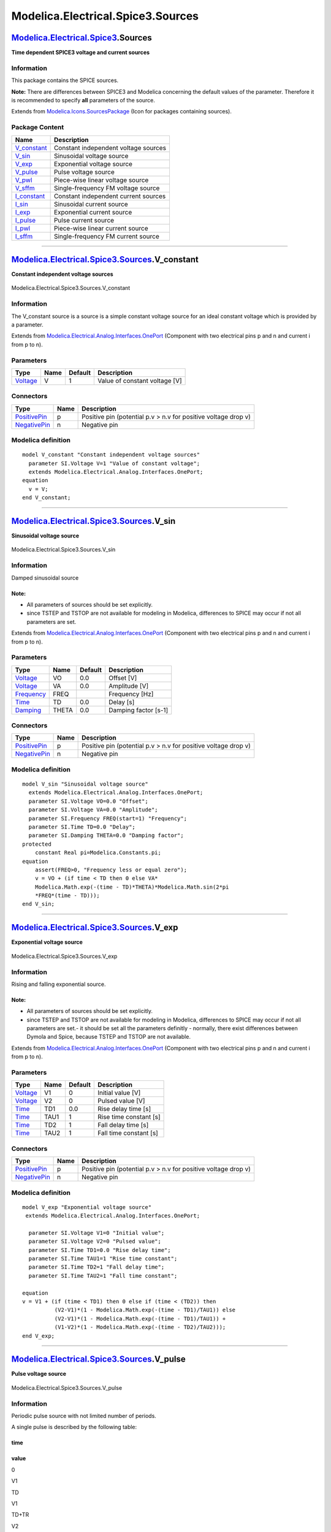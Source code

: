 ==================================
Modelica.Electrical.Spice3.Sources
==================================

`Modelica.Electrical.Spice3 <Modelica_Electrical_Spice3.html#Modelica.Electrical.Spice3>`_.Sources
--------------------------------------------------------------------------------------------------

**Time dependent SPICE3 voltage and current sources**

Information
~~~~~~~~~~~

::

This package contains the SPICE sources.

**Note:** There are differences between SPICE3 and Modelica concerning
the default values of the parameter. Therefore it is recommended to
specify **all** parameters of the source.

::

Extends from
`Modelica.Icons.SourcesPackage <Modelica_Icons_SourcesPackage.html#Modelica.Icons.SourcesPackage>`_
(Icon for packages containing sources).

Package Content
~~~~~~~~~~~~~~~

+-----------------------------------------------------------------------------------------------------------------------------------------------------------+----------------------------------------+
| Name                                                                                                                                                      | Description                            |
+===========================================================================================================================================================+========================================+
| |image12| `V\_constant <Modelica_Electrical_Spice3_Sources.html#Modelica.Electrical.Spice3.Sources.V_constant>`_                                          | Constant independent voltage sources   |
+-----------------------------------------------------------------------------------------------------------------------------------------------------------+----------------------------------------+
| |image13| `V\_sin <Modelica_Electrical_Spice3_Sources.html#Modelica.Electrical.Spice3.Sources.V_sin>`_                                                    | Sinusoidal voltage source              |
+-----------------------------------------------------------------------------------------------------------------------------------------------------------+----------------------------------------+
| |image14| `V\_exp <Modelica_Electrical_Spice3_Sources.html#Modelica.Electrical.Spice3.Sources.V_exp>`_                                                    | Exponential voltage source             |
+-----------------------------------------------------------------------------------------------------------------------------------------------------------+----------------------------------------+
| |image15| `V\_pulse <Modelica_Electrical_Spice3_Sources.html#Modelica.Electrical.Spice3.Sources.V_pulse>`_                                                | Pulse voltage source                   |
+-----------------------------------------------------------------------------------------------------------------------------------------------------------+----------------------------------------+
| |image16| `V\_pwl <Modelica_Electrical_Spice3_Sources.html#Modelica.Electrical.Spice3.Sources.V_pwl>`_                                                    | Piece-wise linear voltage source       |
+-----------------------------------------------------------------------------------------------------------------------------------------------------------+----------------------------------------+
| |image17| `V\_sffm <Modelica_Electrical_Spice3_Sources.html#Modelica.Electrical.Spice3.Sources.V_sffm>`_                                                  | Single-frequency FM voltage source     |
+-----------------------------------------------------------------------------------------------------------------------------------------------------------+----------------------------------------+
| |image18| `I\_constant <Modelica_Electrical_Spice3_Sources.html#Modelica.Electrical.Spice3.Sources.I_constant>`_                                          | Constant independent current sources   |
+-----------------------------------------------------------------------------------------------------------------------------------------------------------+----------------------------------------+
| |image19| `I\_sin <Modelica_Electrical_Spice3_Sources.html#Modelica.Electrical.Spice3.Sources.I_sin>`_                                                    | Sinusoidal current source              |
+-----------------------------------------------------------------------------------------------------------------------------------------------------------+----------------------------------------+
| |image20| `I\_exp <Modelica_Electrical_Spice3_Sources.html#Modelica.Electrical.Spice3.Sources.I_exp>`_                                                    | Exponential current source             |
+-----------------------------------------------------------------------------------------------------------------------------------------------------------+----------------------------------------+
| |image21| `I\_pulse <Modelica_Electrical_Spice3_Sources.html#Modelica.Electrical.Spice3.Sources.I_pulse>`_                                                | Pulse current source                   |
+-----------------------------------------------------------------------------------------------------------------------------------------------------------+----------------------------------------+
| |image22| `I\_pwl <Modelica_Electrical_Spice3_Sources.html#Modelica.Electrical.Spice3.Sources.I_pwl>`_                                                    | Piece-wise linear current source       |
+-----------------------------------------------------------------------------------------------------------------------------------------------------------+----------------------------------------+
| |image23| `I\_sffm <Modelica_Electrical_Spice3_Sources.html#Modelica.Electrical.Spice3.Sources.I_sffm>`_                                                  | Single-frequency FM current source     |
+-----------------------------------------------------------------------------------------------------------------------------------------------------------+----------------------------------------+

--------------

|image24| `Modelica.Electrical.Spice3.Sources <Modelica_Electrical_Spice3_Sources.html#Modelica.Electrical.Spice3.Sources>`_.V\_constant
----------------------------------------------------------------------------------------------------------------------------------------

**Constant independent voltage sources**

.. figure:: Modelica.Electrical.Spice3.Semiconductors.R_ResistorD.png
   :align: center
   :alt: Modelica.Electrical.Spice3.Sources.V\_constant

   Modelica.Electrical.Spice3.Sources.V\_constant

Information
~~~~~~~~~~~

::

The V\_constant source is a source is a simple constant voltage source
for an ideal constant voltage which is provided by a parameter.

::

Extends from
`Modelica.Electrical.Analog.Interfaces.OnePort <Modelica_Electrical_Analog_Interfaces.html#Modelica.Electrical.Analog.Interfaces.OnePort>`_
(Component with two electrical pins p and n and current i from p to n).

Parameters
~~~~~~~~~~

+---------------------------------------------------------------+--------+-----------+---------------------------------+
| Type                                                          | Name   | Default   | Description                     |
+===============================================================+========+===========+=================================+
| `Voltage <Modelica_SIunits.html#Modelica.SIunits.Voltage>`_   | V      | 1         | Value of constant voltage [V]   |
+---------------------------------------------------------------+--------+-----------+---------------------------------+

Connectors
~~~~~~~~~~

+-----------------------------------------------------------------------------------------------------------------+--------+------------------------------------------------------------------+
| Type                                                                                                            | Name   | Description                                                      |
+=================================================================================================================+========+==================================================================+
| `PositivePin <Modelica_Electrical_Analog_Interfaces.html#Modelica.Electrical.Analog.Interfaces.PositivePin>`_   | p      | Positive pin (potential p.v > n.v for positive voltage drop v)   |
+-----------------------------------------------------------------------------------------------------------------+--------+------------------------------------------------------------------+
| `NegativePin <Modelica_Electrical_Analog_Interfaces.html#Modelica.Electrical.Analog.Interfaces.NegativePin>`_   | n      | Negative pin                                                     |
+-----------------------------------------------------------------------------------------------------------------+--------+------------------------------------------------------------------+

Modelica definition
~~~~~~~~~~~~~~~~~~~

::

    model V_constant "Constant independent voltage sources"
      parameter SI.Voltage V=1 "Value of constant voltage";
      extends Modelica.Electrical.Analog.Interfaces.OnePort;
    equation 
      v = V;
    end V_constant;

--------------

|image25| `Modelica.Electrical.Spice3.Sources <Modelica_Electrical_Spice3_Sources.html#Modelica.Electrical.Spice3.Sources>`_.V\_sin
-----------------------------------------------------------------------------------------------------------------------------------

**Sinusoidal voltage source**

.. figure:: Modelica.Electrical.Spice3.Semiconductors.R_ResistorD.png
   :align: center
   :alt: Modelica.Electrical.Spice3.Sources.V\_sin

   Modelica.Electrical.Spice3.Sources.V\_sin

Information
~~~~~~~~~~~

::

Damped sinusoidal source

Note:
^^^^^

-  All parameters of sources should be set explicitly.
-  since TSTEP and TSTOP are not available for modeling in Modelica,
   differences to SPICE may occur if not all parameters are set.

::

Extends from
`Modelica.Electrical.Analog.Interfaces.OnePort <Modelica_Electrical_Analog_Interfaces.html#Modelica.Electrical.Analog.Interfaces.OnePort>`_
(Component with two electrical pins p and n and current i from p to n).

Parameters
~~~~~~~~~~

+-------------------------------------------------------------------+---------+-----------+------------------------+
| Type                                                              | Name    | Default   | Description            |
+===================================================================+=========+===========+========================+
| `Voltage <Modelica_SIunits.html#Modelica.SIunits.Voltage>`_       | VO      | 0.0       | Offset [V]             |
+-------------------------------------------------------------------+---------+-----------+------------------------+
| `Voltage <Modelica_SIunits.html#Modelica.SIunits.Voltage>`_       | VA      | 0.0       | Amplitude [V]          |
+-------------------------------------------------------------------+---------+-----------+------------------------+
| `Frequency <Modelica_SIunits.html#Modelica.SIunits.Frequency>`_   | FREQ    |           | Frequency [Hz]         |
+-------------------------------------------------------------------+---------+-----------+------------------------+
| `Time <Modelica_SIunits.html#Modelica.SIunits.Time>`_             | TD      | 0.0       | Delay [s]              |
+-------------------------------------------------------------------+---------+-----------+------------------------+
| `Damping <Modelica_SIunits.html#Modelica.SIunits.Damping>`_       | THETA   | 0.0       | Damping factor [s-1]   |
+-------------------------------------------------------------------+---------+-----------+------------------------+

Connectors
~~~~~~~~~~

+-----------------------------------------------------------------------------------------------------------------+--------+------------------------------------------------------------------+
| Type                                                                                                            | Name   | Description                                                      |
+=================================================================================================================+========+==================================================================+
| `PositivePin <Modelica_Electrical_Analog_Interfaces.html#Modelica.Electrical.Analog.Interfaces.PositivePin>`_   | p      | Positive pin (potential p.v > n.v for positive voltage drop v)   |
+-----------------------------------------------------------------------------------------------------------------+--------+------------------------------------------------------------------+
| `NegativePin <Modelica_Electrical_Analog_Interfaces.html#Modelica.Electrical.Analog.Interfaces.NegativePin>`_   | n      | Negative pin                                                     |
+-----------------------------------------------------------------------------------------------------------------+--------+------------------------------------------------------------------+

Modelica definition
~~~~~~~~~~~~~~~~~~~

::

    model V_sin "Sinusoidal voltage source"
      extends Modelica.Electrical.Analog.Interfaces.OnePort;
      parameter SI.Voltage VO=0.0 "Offset";
      parameter SI.Voltage VA=0.0 "Amplitude";
      parameter SI.Frequency FREQ(start=1) "Frequency";
      parameter SI.Time TD=0.0 "Delay";
      parameter SI.Damping THETA=0.0 "Damping factor";
    protected 
        constant Real pi=Modelica.Constants.pi;
    equation 
        assert(FREQ>0, "Frequency less or equal zero");
        v = VO + (if time < TD then 0 else VA*
        Modelica.Math.exp(-(time - TD)*THETA)*Modelica.Math.sin(2*pi
        *FREQ*(time - TD)));
    end V_sin;

--------------

|image26| `Modelica.Electrical.Spice3.Sources <Modelica_Electrical_Spice3_Sources.html#Modelica.Electrical.Spice3.Sources>`_.V\_exp
-----------------------------------------------------------------------------------------------------------------------------------

**Exponential voltage source**

.. figure:: Modelica.Electrical.Spice3.Semiconductors.R_ResistorD.png
   :align: center
   :alt: Modelica.Electrical.Spice3.Sources.V\_exp

   Modelica.Electrical.Spice3.Sources.V\_exp

Information
~~~~~~~~~~~

::

Rising and falling exponential source.

Note:
^^^^^

-  All parameters of sources should be set explicitly.
-  since TSTEP and TSTOP are not available for modeling in Modelica,
   differences to SPICE may occur if not all parameters are set.- it
   should be set all the parameters definitly
   - normally, there exist differences between Dymola and Spice, because
   TSTEP and TSTOP are not available.

::

Extends from
`Modelica.Electrical.Analog.Interfaces.OnePort <Modelica_Electrical_Analog_Interfaces.html#Modelica.Electrical.Analog.Interfaces.OnePort>`_
(Component with two electrical pins p and n and current i from p to n).

Parameters
~~~~~~~~~~

+---------------------------------------------------------------+--------+-----------+--------------------------+
| Type                                                          | Name   | Default   | Description              |
+===============================================================+========+===========+==========================+
| `Voltage <Modelica_SIunits.html#Modelica.SIunits.Voltage>`_   | V1     | 0         | Initial value [V]        |
+---------------------------------------------------------------+--------+-----------+--------------------------+
| `Voltage <Modelica_SIunits.html#Modelica.SIunits.Voltage>`_   | V2     | 0         | Pulsed value [V]         |
+---------------------------------------------------------------+--------+-----------+--------------------------+
| `Time <Modelica_SIunits.html#Modelica.SIunits.Time>`_         | TD1    | 0.0       | Rise delay time [s]      |
+---------------------------------------------------------------+--------+-----------+--------------------------+
| `Time <Modelica_SIunits.html#Modelica.SIunits.Time>`_         | TAU1   | 1         | Rise time constant [s]   |
+---------------------------------------------------------------+--------+-----------+--------------------------+
| `Time <Modelica_SIunits.html#Modelica.SIunits.Time>`_         | TD2    | 1         | Fall delay time [s]      |
+---------------------------------------------------------------+--------+-----------+--------------------------+
| `Time <Modelica_SIunits.html#Modelica.SIunits.Time>`_         | TAU2   | 1         | Fall time constant [s]   |
+---------------------------------------------------------------+--------+-----------+--------------------------+

Connectors
~~~~~~~~~~

+-----------------------------------------------------------------------------------------------------------------+--------+------------------------------------------------------------------+
| Type                                                                                                            | Name   | Description                                                      |
+=================================================================================================================+========+==================================================================+
| `PositivePin <Modelica_Electrical_Analog_Interfaces.html#Modelica.Electrical.Analog.Interfaces.PositivePin>`_   | p      | Positive pin (potential p.v > n.v for positive voltage drop v)   |
+-----------------------------------------------------------------------------------------------------------------+--------+------------------------------------------------------------------+
| `NegativePin <Modelica_Electrical_Analog_Interfaces.html#Modelica.Electrical.Analog.Interfaces.NegativePin>`_   | n      | Negative pin                                                     |
+-----------------------------------------------------------------------------------------------------------------+--------+------------------------------------------------------------------+

Modelica definition
~~~~~~~~~~~~~~~~~~~

::

    model V_exp "Exponential voltage source"
     extends Modelica.Electrical.Analog.Interfaces.OnePort;

      parameter SI.Voltage V1=0 "Initial value";
      parameter SI.Voltage V2=0 "Pulsed value";
      parameter SI.Time TD1=0.0 "Rise delay time";
      parameter SI.Time TAU1=1 "Rise time constant";
      parameter SI.Time TD2=1 "Fall delay time";
      parameter SI.Time TAU2=1 "Fall time constant";

    equation 
    v = V1 + (if (time < TD1) then 0 else if (time < (TD2)) then 
              (V2-V1)*(1 - Modelica.Math.exp(-(time - TD1)/TAU1)) else 
              (V2-V1)*(1 - Modelica.Math.exp(-(time - TD1)/TAU1)) +
              (V1-V2)*(1 - Modelica.Math.exp(-(time - TD2)/TAU2)));
    end V_exp;

--------------

|image27| `Modelica.Electrical.Spice3.Sources <Modelica_Electrical_Spice3_Sources.html#Modelica.Electrical.Spice3.Sources>`_.V\_pulse
-------------------------------------------------------------------------------------------------------------------------------------

**Pulse voltage source**

.. figure:: Modelica.Electrical.Spice3.Semiconductors.R_ResistorD.png
   :align: center
   :alt: Modelica.Electrical.Spice3.Sources.V\_pulse

   Modelica.Electrical.Spice3.Sources.V\_pulse

Information
~~~~~~~~~~~

::

Periodic pulse source with not limited number of periods.

A single pulse is described by the following table:

time
^^^^

value
^^^^^

0

V1

TD

V1

TD+TR

V2

TD+TR+PW

V2

TD+TR+PW+TF

V1

TSTOP

V1

Intermediate points are determined by linear interpolation.

A pulse it looks like a saw tooth, use this parameters e.g.:

Parameter
^^^^^^^^^

Value
^^^^^

V1

0

V2

1

TD

0

TR

1

TF

1

PW

2

PER

1

Note:
^^^^^

-  All parameters of sources should be set explicitly.
-  since TSTEP and TSTOP are not available for modeling in Modelica,
   differences to SPICE may occur if not all parameters are set.

::

Extends from
`Modelica.Electrical.Analog.Interfaces.OnePort <Modelica_Electrical_Analog_Interfaces.html#Modelica.Electrical.Analog.Interfaces.OnePort>`_
(Component with two electrical pins p and n and current i from p to n).

Parameters
~~~~~~~~~~

+---------------------------------------------------------------+--------+--------------------------+---------------------+
| Type                                                          | Name   | Default                  | Description         |
+===============================================================+========+==========================+=====================+
| `Voltage <Modelica_SIunits.html#Modelica.SIunits.Voltage>`_   | V1     | 0                        | Initial value [V]   |
+---------------------------------------------------------------+--------+--------------------------+---------------------+
| `Voltage <Modelica_SIunits.html#Modelica.SIunits.Voltage>`_   | V2     | 0                        | Pulsed value [V]    |
+---------------------------------------------------------------+--------+--------------------------+---------------------+
| `Time <Modelica_SIunits.html#Modelica.SIunits.Time>`_         | TD     | 0.0                      | Delay time [s]      |
+---------------------------------------------------------------+--------+--------------------------+---------------------+
| `Time <Modelica_SIunits.html#Modelica.SIunits.Time>`_         | TR     |                          | Rise time [s]       |
+---------------------------------------------------------------+--------+--------------------------+---------------------+
| `Time <Modelica_SIunits.html#Modelica.SIunits.Time>`_         | TF     | TR                       | Fall time [s]       |
+---------------------------------------------------------------+--------+--------------------------+---------------------+
| `Time <Modelica_SIunits.html#Modelica.SIunits.Time>`_         | PW     | Modelica.Constants.inf   | Pulse width [s]     |
+---------------------------------------------------------------+--------+--------------------------+---------------------+
| `Time <Modelica_SIunits.html#Modelica.SIunits.Time>`_         | PER    | Modelica.Constants.inf   | Period [s]          |
+---------------------------------------------------------------+--------+--------------------------+---------------------+

Connectors
~~~~~~~~~~

+-----------------------------------------------------------------------------------------------------------------+--------+------------------------------------------------------------------+
| Type                                                                                                            | Name   | Description                                                      |
+=================================================================================================================+========+==================================================================+
| `PositivePin <Modelica_Electrical_Analog_Interfaces.html#Modelica.Electrical.Analog.Interfaces.PositivePin>`_   | p      | Positive pin (potential p.v > n.v for positive voltage drop v)   |
+-----------------------------------------------------------------------------------------------------------------+--------+------------------------------------------------------------------+
| `NegativePin <Modelica_Electrical_Analog_Interfaces.html#Modelica.Electrical.Analog.Interfaces.NegativePin>`_   | n      | Negative pin                                                     |
+-----------------------------------------------------------------------------------------------------------------+--------+------------------------------------------------------------------+

Modelica definition
~~~~~~~~~~~~~~~~~~~

::

    model V_pulse "Pulse voltage source"
    extends Modelica.Electrical.Analog.Interfaces.OnePort;

      parameter SI.Voltage V1 = 0 "Initial value";
      parameter SI.Voltage V2 = 0 "Pulsed value";
      parameter SI.Time TD = 0.0 "Delay time";
      parameter SI.Time TR(start=1) "Rise time";
      parameter SI.Time TF = TR "Fall time";
      parameter SI.Time PW = Modelica.Constants.inf "Pulse width";
      parameter SI.Time PER= Modelica.Constants.inf "Period";

    protected 
      parameter SI.Time Trising=TR "End time of rising phase within one period";
      parameter SI.Time Twidth=Trising + PW 
        "End time of width phase within one period";
      parameter SI.Time Tfalling=Twidth + TF 
        "End time of falling phase within one period";
      SI.Time T0(final start=TD) "Start time of current period";
      Integer counter(start=-1) "Period counter";
      Integer counter2(start=-1);

    equation 
      when pre(counter2) <> 0 and sample(TD, PER) then
        T0 = time;
        counter2 = pre(counter);
        counter = pre(counter) - (if pre(counter) > 0 then 1 else 0);
      end when;
      v = V1 + (if (time < TD or counter2 == 0 or time >= T0 +
        Tfalling) then 0 else if (time < T0 + Trising) then (time - T0)*
        (V2-V1)/Trising else if (time < T0 + Twidth) then V2-V1 else 
        (T0 + Tfalling - time)*(V2-V1)/(Tfalling - Twidth));

    end V_pulse;

--------------

|image28| `Modelica.Electrical.Spice3.Sources <Modelica_Electrical_Spice3_Sources.html#Modelica.Electrical.Spice3.Sources>`_.V\_pwl
-----------------------------------------------------------------------------------------------------------------------------------

**Piece-wise linear voltage source**

.. figure:: Modelica.Electrical.Spice3.Semiconductors.R_ResistorD.png
   :align: center
   :alt: Modelica.Electrical.Spice3.Sources.V\_pwl

   Modelica.Electrical.Spice3.Sources.V\_pwl

Information
~~~~~~~~~~~

::

This model generates a voltage by **linear interpolation** in a given
table. The time points and voltage values are stored in a matrix
**table[i,j]**, where the first column table[:,1] contains the time
points and the second column contains the voltage to be interpolated.
The table interpolation has the following proporties:

-  The time points need to be **monotonically increasing**.
-  **Discontinuities** are allowed, by providing the same time point
   twice in the table.
-  Values **outside** of the table range, are computed by
   **extrapolation** through the last or first two points of the table.
-  If the table has only **one row**, no interpolation is performed and
   the voltage value is just returned independantly of the actual time
   instant, i.e., this is a constant voltage source.
-  Via parameters **startTime** and **offset** the curve defined by the
   table can be shifted both in time and in the voltage.
-  The table is implemented in a numerically sound way by generating
   **time events** at interval boundaries, in order to not integrate
   over a discontinuous or not differentiable points.

Example:

::

       table = [0  0
                1  0
                1  1
                2  4
                3  9
                4 16]
    If, e.g., time = 1.0, the voltage v =  0.0 (before event), 1.0 (after event)
        e.g., time = 1.5, the voltage v =  2.5,
        e.g., time = 2.0, the voltage v =  4.0,
        e.g., time = 5.0, the voltage v = 23.0 (i.e., extrapolation).

::

Extends from
`Modelica.Electrical.Analog.Interfaces.OnePort <Modelica_Electrical_Analog_Interfaces.html#Modelica.Electrical.Analog.Interfaces.OnePort>`_
(Component with two electrical pins p and n and current i from p to n).

Parameters
~~~~~~~~~~

+--------+---------------+----------------------+---------------------------------------------------------------+
| Type   | Name          | Default              | Description                                                   |
+========+===============+======================+===============================================================+
| Real   | table[:, :]   | [0, 0; 1, 1; 2, 4]   | Table matrix (time = first column, voltage = second column)   |
+--------+---------------+----------------------+---------------------------------------------------------------+

Connectors
~~~~~~~~~~

+-----------------------------------------------------------------------------------------------------------------+--------+------------------------------------------------------------------+
| Type                                                                                                            | Name   | Description                                                      |
+=================================================================================================================+========+==================================================================+
| `PositivePin <Modelica_Electrical_Analog_Interfaces.html#Modelica.Electrical.Analog.Interfaces.PositivePin>`_   | p      | Positive pin (potential p.v > n.v for positive voltage drop v)   |
+-----------------------------------------------------------------------------------------------------------------+--------+------------------------------------------------------------------+
| `NegativePin <Modelica_Electrical_Analog_Interfaces.html#Modelica.Electrical.Analog.Interfaces.NegativePin>`_   | n      | Negative pin                                                     |
+-----------------------------------------------------------------------------------------------------------------+--------+------------------------------------------------------------------+

Modelica definition
~~~~~~~~~~~~~~~~~~~

::

    model V_pwl "Piece-wise linear voltage source"
      extends Modelica.Electrical.Analog.Interfaces.OnePort;
      parameter Real table[:, :]=[0, 0; 1, 1; 2, 4] 
        "Table matrix (time = first column, voltage = second column)";
      Modelica.Blocks.Sources.TimeTable tab(table=table);
    equation 
      v = tab.y;
    end V_pwl;

--------------

|image29| `Modelica.Electrical.Spice3.Sources <Modelica_Electrical_Spice3_Sources.html#Modelica.Electrical.Spice3.Sources>`_.V\_sffm
------------------------------------------------------------------------------------------------------------------------------------

**Single-frequency FM voltage source**

.. figure:: Modelica.Electrical.Spice3.Semiconductors.R_ResistorD.png
   :align: center
   :alt: Modelica.Electrical.Spice3.Sources.V\_sffm

   Modelica.Electrical.Spice3.Sources.V\_sffm

Information
~~~~~~~~~~~

::

The single-frequency frequency modulation source generates a carrier
signal of the frequency FC. This signal is modulated by the signal
frequency FS. See the formula in the modelica text.

Attention:
^^^^^^^^^^

-  All parameters of sources should be set explicitly.
-  since TSTEP and TSTOP are not available for modeling in Modelica,
   differences to SPICE may occur if not all parameters are set.

::

Extends from
`Modelica.Electrical.Analog.Interfaces.OnePort <Modelica_Electrical_Analog_Interfaces.html#Modelica.Electrical.Analog.Interfaces.OnePort>`_
(Component with two electrical pins p and n and current i from p to n).

Parameters
~~~~~~~~~~

+-------------------------------------------------------------------+--------+-----------+--------------------------+
| Type                                                              | Name   | Default   | Description              |
+===================================================================+========+===========+==========================+
| `Voltage <Modelica_SIunits.html#Modelica.SIunits.Voltage>`_       | VO     | 0         | Offset [V]               |
+-------------------------------------------------------------------+--------+-----------+--------------------------+
| `Voltage <Modelica_SIunits.html#Modelica.SIunits.Voltage>`_       | VA     | 0         | Amplitude [V]            |
+-------------------------------------------------------------------+--------+-----------+--------------------------+
| `Frequency <Modelica_SIunits.html#Modelica.SIunits.Frequency>`_   | FC     |           | Carrier frequency [Hz]   |
+-------------------------------------------------------------------+--------+-----------+--------------------------+
| Real                                                              | MDI    | 0         | Modulation index         |
+-------------------------------------------------------------------+--------+-----------+--------------------------+
| `Frequency <Modelica_SIunits.html#Modelica.SIunits.Frequency>`_   | FS     | FC        | Singnal frequency [Hz]   |
+-------------------------------------------------------------------+--------+-----------+--------------------------+

Connectors
~~~~~~~~~~

+-----------------------------------------------------------------------------------------------------------------+--------+------------------------------------------------------------------+
| Type                                                                                                            | Name   | Description                                                      |
+=================================================================================================================+========+==================================================================+
| `PositivePin <Modelica_Electrical_Analog_Interfaces.html#Modelica.Electrical.Analog.Interfaces.PositivePin>`_   | p      | Positive pin (potential p.v > n.v for positive voltage drop v)   |
+-----------------------------------------------------------------------------------------------------------------+--------+------------------------------------------------------------------+
| `NegativePin <Modelica_Electrical_Analog_Interfaces.html#Modelica.Electrical.Analog.Interfaces.NegativePin>`_   | n      | Negative pin                                                     |
+-----------------------------------------------------------------------------------------------------------------+--------+------------------------------------------------------------------+

Modelica definition
~~~~~~~~~~~~~~~~~~~

::

    model V_sffm "Single-frequency FM voltage source"
      extends Modelica.Electrical.Analog.Interfaces.OnePort;
      parameter SI.Voltage VO = 0 "Offset";
      parameter SI.Voltage VA = 0 "Amplitude";
      parameter SI.Frequency FC( start=0) "Carrier frequency";
      parameter Real MDI=0 "Modulation index";
      parameter SI.Frequency FS= FC "Singnal frequency";
    protected 
        constant Real pi=Modelica.Constants.pi;
    equation 
      v = VO + VA *Modelica.Math.sin( 2 *pi * FC *time + MDI *Modelica.Math.sin(2 *pi *FS *time));
    end V_sffm;

--------------

|image30| `Modelica.Electrical.Spice3.Sources <Modelica_Electrical_Spice3_Sources.html#Modelica.Electrical.Spice3.Sources>`_.I\_constant
----------------------------------------------------------------------------------------------------------------------------------------

**Constant independent current sources**

.. figure:: Modelica.Electrical.Spice3.Semiconductors.R_ResistorD.png
   :align: center
   :alt: Modelica.Electrical.Spice3.Sources.I\_constant

   Modelica.Electrical.Spice3.Sources.I\_constant

Information
~~~~~~~~~~~

::

The I\_constant source is a simple constant current source for an ideal
constant current which is provided by a parameter.

::

Extends from
`Modelica.Electrical.Analog.Interfaces.OnePort <Modelica_Electrical_Analog_Interfaces.html#Modelica.Electrical.Analog.Interfaces.OnePort>`_
(Component with two electrical pins p and n and current i from p to n).

Parameters
~~~~~~~~~~

+---------------------------------------------------------------+--------+-----------+---------------------------------+
| Type                                                          | Name   | Default   | Description                     |
+===============================================================+========+===========+=================================+
| `Current <Modelica_SIunits.html#Modelica.SIunits.Current>`_   | I      | 1         | Value of constant voltage [A]   |
+---------------------------------------------------------------+--------+-----------+---------------------------------+

Connectors
~~~~~~~~~~

+-----------------------------------------------------------------------------------------------------------------+--------+------------------------------------------------------------------+
| Type                                                                                                            | Name   | Description                                                      |
+=================================================================================================================+========+==================================================================+
| `PositivePin <Modelica_Electrical_Analog_Interfaces.html#Modelica.Electrical.Analog.Interfaces.PositivePin>`_   | p      | Positive pin (potential p.v > n.v for positive voltage drop v)   |
+-----------------------------------------------------------------------------------------------------------------+--------+------------------------------------------------------------------+
| `NegativePin <Modelica_Electrical_Analog_Interfaces.html#Modelica.Electrical.Analog.Interfaces.NegativePin>`_   | n      | Negative pin                                                     |
+-----------------------------------------------------------------------------------------------------------------+--------+------------------------------------------------------------------+

Modelica definition
~~~~~~~~~~~~~~~~~~~

::

    model I_constant "Constant independent current sources"
       parameter SI.Current I=1 "Value of constant voltage";
       extends Modelica.Electrical.Analog.Interfaces.OnePort;
    equation 
       i = I;
    end I_constant;

--------------

|image31| `Modelica.Electrical.Spice3.Sources <Modelica_Electrical_Spice3_Sources.html#Modelica.Electrical.Spice3.Sources>`_.I\_sin
-----------------------------------------------------------------------------------------------------------------------------------

**Sinusoidal current source**

.. figure:: Modelica.Electrical.Spice3.Semiconductors.R_ResistorD.png
   :align: center
   :alt: Modelica.Electrical.Spice3.Sources.I\_sin

   Modelica.Electrical.Spice3.Sources.I\_sin

Information
~~~~~~~~~~~

::

Damped sinusoidal source

Note:
^^^^^

-  All parameters of sources should be set explicitly.
-  since TSTEP and TSTOP are not available for modeling in Modelica,
   differences to SPICE may occur if not all parameters are set.

::

Extends from
`Modelica.Electrical.Analog.Interfaces.OnePort <Modelica_Electrical_Analog_Interfaces.html#Modelica.Electrical.Analog.Interfaces.OnePort>`_
(Component with two electrical pins p and n and current i from p to n).

Parameters
~~~~~~~~~~

+-------------------------------------------------------------------+---------+-----------+------------------------+
| Type                                                              | Name    | Default   | Description            |
+===================================================================+=========+===========+========================+
| `Current <Modelica_SIunits.html#Modelica.SIunits.Current>`_       | IO      | 0         | Offset [A]             |
+-------------------------------------------------------------------+---------+-----------+------------------------+
| `Current <Modelica_SIunits.html#Modelica.SIunits.Current>`_       | IA      | 0         | Amplitude [A]          |
+-------------------------------------------------------------------+---------+-----------+------------------------+
| `Frequency <Modelica_SIunits.html#Modelica.SIunits.Frequency>`_   | FREQ    |           | Frequency [Hz]         |
+-------------------------------------------------------------------+---------+-----------+------------------------+
| `Time <Modelica_SIunits.html#Modelica.SIunits.Time>`_             | TD      | 0.0       | Delay [s]              |
+-------------------------------------------------------------------+---------+-----------+------------------------+
| `Damping <Modelica_SIunits.html#Modelica.SIunits.Damping>`_       | THETA   | 0.0       | Damping factor [s-1]   |
+-------------------------------------------------------------------+---------+-----------+------------------------+

Connectors
~~~~~~~~~~

+-----------------------------------------------------------------------------------------------------------------+--------+------------------------------------------------------------------+
| Type                                                                                                            | Name   | Description                                                      |
+=================================================================================================================+========+==================================================================+
| `PositivePin <Modelica_Electrical_Analog_Interfaces.html#Modelica.Electrical.Analog.Interfaces.PositivePin>`_   | p      | Positive pin (potential p.v > n.v for positive voltage drop v)   |
+-----------------------------------------------------------------------------------------------------------------+--------+------------------------------------------------------------------+
| `NegativePin <Modelica_Electrical_Analog_Interfaces.html#Modelica.Electrical.Analog.Interfaces.NegativePin>`_   | n      | Negative pin                                                     |
+-----------------------------------------------------------------------------------------------------------------+--------+------------------------------------------------------------------+

Modelica definition
~~~~~~~~~~~~~~~~~~~

::

    model I_sin "Sinusoidal current source"

      extends Modelica.Electrical.Analog.Interfaces.OnePort;
      parameter SI.Current IO=0 "Offset";
      parameter SI.Current IA=0 "Amplitude";
      parameter SI.Frequency FREQ(start=1) "Frequency";
      parameter SI.Time TD=0.0 "Delay";
      parameter SI.Damping THETA=0.0 "Damping factor";
    protected 
        constant Real pi=Modelica.Constants.pi;
    equation 
        assert(FREQ>0, "Frequency less or equal zero");
        i = IO + (if time < TD then 0 else IA*
        Modelica.Math.exp(-(time - TD)*THETA)*Modelica.Math.sin(2*pi
        *FREQ*(time - TD)));
    end I_sin;

--------------

|image32| `Modelica.Electrical.Spice3.Sources <Modelica_Electrical_Spice3_Sources.html#Modelica.Electrical.Spice3.Sources>`_.I\_exp
-----------------------------------------------------------------------------------------------------------------------------------

**Exponential current source**

.. figure:: Modelica.Electrical.Spice3.Semiconductors.R_ResistorD.png
   :align: center
   :alt: Modelica.Electrical.Spice3.Sources.I\_exp

   Modelica.Electrical.Spice3.Sources.I\_exp

Information
~~~~~~~~~~~

::

Rising and falling exponential source.

Note:
^^^^^

-  All parameters of sources should be set explicitly.
-  since TSTEP and TSTOP are not available for modeling in Modelica,
   differences to SPICE may occur if not all parameters are set.

::

Extends from
`Modelica.Electrical.Analog.Interfaces.OnePort <Modelica_Electrical_Analog_Interfaces.html#Modelica.Electrical.Analog.Interfaces.OnePort>`_
(Component with two electrical pins p and n and current i from p to n).

Parameters
~~~~~~~~~~

+---------------------------------------------------------------+--------+-----------+--------------------------+
| Type                                                          | Name   | Default   | Description              |
+===============================================================+========+===========+==========================+
| `Current <Modelica_SIunits.html#Modelica.SIunits.Current>`_   | I1     | 0         | Initial value [A]        |
+---------------------------------------------------------------+--------+-----------+--------------------------+
| `Current <Modelica_SIunits.html#Modelica.SIunits.Current>`_   | I2     | 0         | Pulsed value [A]         |
+---------------------------------------------------------------+--------+-----------+--------------------------+
| `Time <Modelica_SIunits.html#Modelica.SIunits.Time>`_         | TD1    | 0.0       | Rise delay time [s]      |
+---------------------------------------------------------------+--------+-----------+--------------------------+
| `Time <Modelica_SIunits.html#Modelica.SIunits.Time>`_         | TAU1   | 1         | Rise time constant [s]   |
+---------------------------------------------------------------+--------+-----------+--------------------------+
| `Time <Modelica_SIunits.html#Modelica.SIunits.Time>`_         | TD2    | 2         | Fall delay time [s]      |
+---------------------------------------------------------------+--------+-----------+--------------------------+
| `Time <Modelica_SIunits.html#Modelica.SIunits.Time>`_         | TAU2   | 1         | Fall time constant [s]   |
+---------------------------------------------------------------+--------+-----------+--------------------------+

Connectors
~~~~~~~~~~

+-----------------------------------------------------------------------------------------------------------------+--------+------------------------------------------------------------------+
| Type                                                                                                            | Name   | Description                                                      |
+=================================================================================================================+========+==================================================================+
| `PositivePin <Modelica_Electrical_Analog_Interfaces.html#Modelica.Electrical.Analog.Interfaces.PositivePin>`_   | p      | Positive pin (potential p.v > n.v for positive voltage drop v)   |
+-----------------------------------------------------------------------------------------------------------------+--------+------------------------------------------------------------------+
| `NegativePin <Modelica_Electrical_Analog_Interfaces.html#Modelica.Electrical.Analog.Interfaces.NegativePin>`_   | n      | Negative pin                                                     |
+-----------------------------------------------------------------------------------------------------------------+--------+------------------------------------------------------------------+

Modelica definition
~~~~~~~~~~~~~~~~~~~

::

    model I_exp "Exponential current source"
    extends Modelica.Electrical.Analog.Interfaces.OnePort;
      parameter SI.Current I1=0 "Initial value";
      parameter SI.Current I2=0 "Pulsed value";
      parameter SI.Time TD1=0.0 "Rise delay time";
      parameter SI.Time TAU1=1 "Rise time constant";
      parameter SI.Time TD2=2 "Fall delay time";
      parameter SI.Time TAU2=1 "Fall time constant";
    equation 
    i = I1 + (if (time < TD1) then 0 else if (time < (TD2)) then 
              (I2-I1)*(1 - Modelica.Math.exp(-(time - TD1)/TAU1)) else 
              (I2-I1)*(1 - Modelica.Math.exp(-(time - TD1)/TAU1)) +
              (I1-I2)*(1 - Modelica.Math.exp(-(time - TD2)/TAU2)));
    end I_exp;

--------------

|image33| `Modelica.Electrical.Spice3.Sources <Modelica_Electrical_Spice3_Sources.html#Modelica.Electrical.Spice3.Sources>`_.I\_pulse
-------------------------------------------------------------------------------------------------------------------------------------

**Pulse current source**

.. figure:: Modelica.Electrical.Spice3.Semiconductors.R_ResistorD.png
   :align: center
   :alt: Modelica.Electrical.Spice3.Sources.I\_pulse

   Modelica.Electrical.Spice3.Sources.I\_pulse

Information
~~~~~~~~~~~

::

Periodic pulse source with not limited number of periods.

A single pulse is described by the following table:

time
^^^^

value
^^^^^

0

I1

TD

I1

TD+TR

I2

TD+TR+PW

I2

TD+TR+PW+TF

I1

TSTOP

I1

Intermediate points are determined by linear interpolation.

A pulse it looks like a saw tooth, use this parameters e.g.:

Parameter
^^^^^^^^^

Value
^^^^^

I1

0

I2

1

TD

0

TR

1

TF

1

PW

2

PER

1

Note:
^^^^^

-  All parameters of sources should be set explicitly.
-  since TSTEP and TSTOP are not available for modeling in Modelica,
   differences to SPICE may occur if not all parameters are set.

::

Extends from
`Modelica.Electrical.Analog.Interfaces.OnePort <Modelica_Electrical_Analog_Interfaces.html#Modelica.Electrical.Analog.Interfaces.OnePort>`_
(Component with two electrical pins p and n and current i from p to n).

Parameters
~~~~~~~~~~

+---------------------------------------------------------------+--------+--------------------------+---------------------+
| Type                                                          | Name   | Default                  | Description         |
+===============================================================+========+==========================+=====================+
| `Current <Modelica_SIunits.html#Modelica.SIunits.Current>`_   | I1     | 0                        | Initial value [A]   |
+---------------------------------------------------------------+--------+--------------------------+---------------------+
| `Current <Modelica_SIunits.html#Modelica.SIunits.Current>`_   | I2     | 0                        | Pulsed value [A]    |
+---------------------------------------------------------------+--------+--------------------------+---------------------+
| `Time <Modelica_SIunits.html#Modelica.SIunits.Time>`_         | TD     | 0.0                      | Delay time [s]      |
+---------------------------------------------------------------+--------+--------------------------+---------------------+
| `Time <Modelica_SIunits.html#Modelica.SIunits.Time>`_         | TR     |                          | Rise time [s]       |
+---------------------------------------------------------------+--------+--------------------------+---------------------+
| `Time <Modelica_SIunits.html#Modelica.SIunits.Time>`_         | TF     | TR                       | Fall time [s]       |
+---------------------------------------------------------------+--------+--------------------------+---------------------+
| `Time <Modelica_SIunits.html#Modelica.SIunits.Time>`_         | PW     | Modelica.Constants.inf   | Pulse width [s]     |
+---------------------------------------------------------------+--------+--------------------------+---------------------+
| `Time <Modelica_SIunits.html#Modelica.SIunits.Time>`_         | PER    | Modelica.Constants.inf   | Period [s]          |
+---------------------------------------------------------------+--------+--------------------------+---------------------+

Connectors
~~~~~~~~~~

+-----------------------------------------------------------------------------------------------------------------+--------+------------------------------------------------------------------+
| Type                                                                                                            | Name   | Description                                                      |
+=================================================================================================================+========+==================================================================+
| `PositivePin <Modelica_Electrical_Analog_Interfaces.html#Modelica.Electrical.Analog.Interfaces.PositivePin>`_   | p      | Positive pin (potential p.v > n.v for positive voltage drop v)   |
+-----------------------------------------------------------------------------------------------------------------+--------+------------------------------------------------------------------+
| `NegativePin <Modelica_Electrical_Analog_Interfaces.html#Modelica.Electrical.Analog.Interfaces.NegativePin>`_   | n      | Negative pin                                                     |
+-----------------------------------------------------------------------------------------------------------------+--------+------------------------------------------------------------------+

Modelica definition
~~~~~~~~~~~~~~~~~~~

::

    model I_pulse "Pulse current source"
     extends Modelica.Electrical.Analog.Interfaces.OnePort;

      parameter SI.Current I1 = 0 "Initial value";
      parameter SI.Current I2 = 0 "Pulsed value";
      parameter SI.Time TD = 0.0 "Delay time";
      parameter SI.Time TR(start=1) "Rise time";
      parameter SI.Time TF = TR "Fall time";
      parameter SI.Time PW = Modelica.Constants.inf "Pulse width";
      parameter SI.Time PER= Modelica.Constants.inf "Period";

    protected 
      parameter SI.Time Trising=TR "End time of rising phase within one period";
      parameter SI.Time Twidth=Trising + PW 
        "End time of width phase within one period";
      parameter SI.Time Tfalling=Twidth + TF 
        "End time of falling phase within one period";
      SI.Time T0(final start=TD) "Start time of current period";
      Integer counter(start=-1) "Period counter";
      Integer counter2(start=-1);

    equation 
      when pre(counter2) <> 0 and sample(TD, PER) then
        T0 = time;
        counter2 = pre(counter);
        counter = pre(counter) - (if pre(counter) > 0 then 1 else 0);
      end when;
      i = I1 + (if (time < TD or counter2 == 0 or time >= T0 +
        Tfalling) then 0 else if (time < T0 + Trising) then (time - T0)*
        (I2-I1)/Trising else if (time < T0 + Twidth) then I2-I1 else 
        (T0 + Tfalling - time)*(I2-I1)/(Tfalling - Twidth));

    end I_pulse;

--------------

|image34| `Modelica.Electrical.Spice3.Sources <Modelica_Electrical_Spice3_Sources.html#Modelica.Electrical.Spice3.Sources>`_.I\_pwl
-----------------------------------------------------------------------------------------------------------------------------------

**Piece-wise linear current source**

.. figure:: Modelica.Electrical.Spice3.Semiconductors.R_ResistorD.png
   :align: center
   :alt: Modelica.Electrical.Spice3.Sources.I\_pwl

   Modelica.Electrical.Spice3.Sources.I\_pwl

Information
~~~~~~~~~~~

::

This model generates a current by **linear interpolation** in a given
table. The time points and current values are stored in a matrix
**table[i,j]**, where the first column table[:,1] contains the time
points and the second column contains the current to be interpolated.
The table interpolation has the following proporties:

-  The time points need to be **monotonically increasing**.
-  **Discontinuities** are allowed, by providing the same time point
   twice in the table.
-  Values **outside** of the table range, are computed by
   **extrapolation** through the last or first two points of the table.
-  If the table has only **one row**, no interpolation is performed and
   the current value is just returned independantly of the actual time
   instant, i.e., this is a constant current source.
-  Via parameters **startTime** and **offset** the curve defined by the
   table can be shifted both in time and in the current.
-  The table is implemented in a numerically sound way by generating
   **time events** at interval boundaries, in order to not integrate
   over a discontinuous or not differentiable points.

Example:

::

       table = [0  0
                1  0
                1  1
                2  4
                3  9
                4 16]
    If, e.g., time = 1.0, the current i =  0.0 (before event), 1.0 (after event)
        e.g., time = 1.5, the current i =  2.5,
        e.g., time = 2.0, the current i =  4.0,
        e.g., time = 5.0, the current i = 23.0 (i.e., extrapolation).

::

Extends from
`Modelica.Electrical.Analog.Interfaces.OnePort <Modelica_Electrical_Analog_Interfaces.html#Modelica.Electrical.Analog.Interfaces.OnePort>`_
(Component with two electrical pins p and n and current i from p to n).

Parameters
~~~~~~~~~~

+--------+---------------+----------------------+---------------------------------------------------------------+
| Type   | Name          | Default              | Description                                                   |
+========+===============+======================+===============================================================+
| Real   | table[:, :]   | [0, 0; 1, 1; 2, 4]   | Table matrix (time = first column, voltage = second column)   |
+--------+---------------+----------------------+---------------------------------------------------------------+

Connectors
~~~~~~~~~~

+-----------------------------------------------------------------------------------------------------------------+--------+------------------------------------------------------------------+
| Type                                                                                                            | Name   | Description                                                      |
+=================================================================================================================+========+==================================================================+
| `PositivePin <Modelica_Electrical_Analog_Interfaces.html#Modelica.Electrical.Analog.Interfaces.PositivePin>`_   | p      | Positive pin (potential p.v > n.v for positive voltage drop v)   |
+-----------------------------------------------------------------------------------------------------------------+--------+------------------------------------------------------------------+
| `NegativePin <Modelica_Electrical_Analog_Interfaces.html#Modelica.Electrical.Analog.Interfaces.NegativePin>`_   | n      | Negative pin                                                     |
+-----------------------------------------------------------------------------------------------------------------+--------+------------------------------------------------------------------+

Modelica definition
~~~~~~~~~~~~~~~~~~~

::

    model I_pwl "Piece-wise linear current source"
       extends Modelica.Electrical.Analog.Interfaces.OnePort;
      parameter Real table[:, :]=[0, 0; 1, 1; 2, 4] 
        "Table matrix (time = first column, voltage = second column)";
      Modelica.Blocks.Sources.TimeTable tab(table=table);

    equation 
      i = tab.y;

    end I_pwl;

--------------

|image35| `Modelica.Electrical.Spice3.Sources <Modelica_Electrical_Spice3_Sources.html#Modelica.Electrical.Spice3.Sources>`_.I\_sffm
------------------------------------------------------------------------------------------------------------------------------------

**Single-frequency FM current source**

.. figure:: Modelica.Electrical.Spice3.Semiconductors.R_ResistorD.png
   :align: center
   :alt: Modelica.Electrical.Spice3.Sources.I\_sffm

   Modelica.Electrical.Spice3.Sources.I\_sffm

Information
~~~~~~~~~~~

::

The single-frequency frequency modulation source generates a carrier
signal of the frequency FC. This signal is modulated by the signal
frequency FS. See the formula in the modelica text.

Note:
^^^^^

-  All parameters of sources should be set explicitly.
-  since TSTEP and TSTOP are not available for modeling in Modelica,
   differences to SPICE may occur if not all parameters are set.

::

Extends from
`Modelica.Electrical.Analog.Interfaces.OnePort <Modelica_Electrical_Analog_Interfaces.html#Modelica.Electrical.Analog.Interfaces.OnePort>`_
(Component with two electrical pins p and n and current i from p to n).

Parameters
~~~~~~~~~~

+-------------------------------------------------------------------+--------+-----------+--------------------------+
| Type                                                              | Name   | Default   | Description              |
+===================================================================+========+===========+==========================+
| `Current <Modelica_SIunits.html#Modelica.SIunits.Current>`_       | IO     | 0         | Offset [A]               |
+-------------------------------------------------------------------+--------+-----------+--------------------------+
| `Current <Modelica_SIunits.html#Modelica.SIunits.Current>`_       | IA     | 0         | Amplitude [A]            |
+-------------------------------------------------------------------+--------+-----------+--------------------------+
| `Frequency <Modelica_SIunits.html#Modelica.SIunits.Frequency>`_   | FC     |           | Carrier frequency [Hz]   |
+-------------------------------------------------------------------+--------+-----------+--------------------------+
| Real                                                              | MDI    | 0         | Modulation index         |
+-------------------------------------------------------------------+--------+-----------+--------------------------+
| `Frequency <Modelica_SIunits.html#Modelica.SIunits.Frequency>`_   | FS     | FC        | Singnal frequency [Hz]   |
+-------------------------------------------------------------------+--------+-----------+--------------------------+

Connectors
~~~~~~~~~~

+-----------------------------------------------------------------------------------------------------------------+--------+------------------------------------------------------------------+
| Type                                                                                                            | Name   | Description                                                      |
+=================================================================================================================+========+==================================================================+
| `PositivePin <Modelica_Electrical_Analog_Interfaces.html#Modelica.Electrical.Analog.Interfaces.PositivePin>`_   | p      | Positive pin (potential p.v > n.v for positive voltage drop v)   |
+-----------------------------------------------------------------------------------------------------------------+--------+------------------------------------------------------------------+
| `NegativePin <Modelica_Electrical_Analog_Interfaces.html#Modelica.Electrical.Analog.Interfaces.NegativePin>`_   | n      | Negative pin                                                     |
+-----------------------------------------------------------------------------------------------------------------+--------+------------------------------------------------------------------+

Modelica definition
~~~~~~~~~~~~~~~~~~~

::

    model I_sffm "Single-frequency FM current source"
      extends Modelica.Electrical.Analog.Interfaces.OnePort;
      parameter SI.Current IO = 0 "Offset";
      parameter SI.Current IA = 0 "Amplitude";
      parameter SI.Frequency FC( start=0) "Carrier frequency";
      parameter Real MDI=0 "Modulation index";
      parameter SI.Frequency FS= FC "Singnal frequency";

    protected 
        constant Real pi=Modelica.Constants.pi;
    equation 
      i = IO + IA *Modelica.Math.sin( 2 *pi * FC *time + MDI *Modelica.Math.sin(2 *pi *FS *time));
    end I_sffm;

--------------

`Automatically generated <http://www.3ds.com/>`_ Fri Nov 12 16:29:46
2010.

.. |Modelica.Electrical.Spice3.Sources.V\_constant| image:: Modelica.Electrical.Spice3.Sources.V_constantS.png
.. |Modelica.Electrical.Spice3.Sources.V\_sin| image:: Modelica.Electrical.Spice3.Sources.V_sinS.png
.. |Modelica.Electrical.Spice3.Sources.V\_exp| image:: Modelica.Electrical.Spice3.Sources.V_expS.png
.. |Modelica.Electrical.Spice3.Sources.V\_pulse| image:: Modelica.Electrical.Spice3.Sources.V_pulseS.png
.. |Modelica.Electrical.Spice3.Sources.V\_pwl| image:: Modelica.Electrical.Spice3.Sources.V_pwlS.png
.. |Modelica.Electrical.Spice3.Sources.V\_sffm| image:: Modelica.Electrical.Spice3.Sources.V_sffmS.png
.. |Modelica.Electrical.Spice3.Sources.I\_constant| image:: Modelica.Electrical.Spice3.Sources.I_constantS.png
.. |Modelica.Electrical.Spice3.Sources.I\_sin| image:: Modelica.Electrical.Spice3.Sources.I_sinS.png
.. |Modelica.Electrical.Spice3.Sources.I\_exp| image:: Modelica.Electrical.Spice3.Sources.I_expS.png
.. |Modelica.Electrical.Spice3.Sources.I\_pulse| image:: Modelica.Electrical.Spice3.Sources.I_pulseS.png
.. |Modelica.Electrical.Spice3.Sources.I\_pwl| image:: Modelica.Electrical.Spice3.Sources.I_pwlS.png
.. |Modelica.Electrical.Spice3.Sources.I\_sffm| image:: Modelica.Electrical.Spice3.Sources.I_sffmS.png
.. |image12| image:: Modelica.Electrical.Spice3.Sources.V_constantS.png
.. |image13| image:: Modelica.Electrical.Spice3.Sources.V_sinS.png
.. |image14| image:: Modelica.Electrical.Spice3.Sources.V_expS.png
.. |image15| image:: Modelica.Electrical.Spice3.Sources.V_pulseS.png
.. |image16| image:: Modelica.Electrical.Spice3.Sources.V_pwlS.png
.. |image17| image:: Modelica.Electrical.Spice3.Sources.V_sffmS.png
.. |image18| image:: Modelica.Electrical.Spice3.Sources.I_constantS.png
.. |image19| image:: Modelica.Electrical.Spice3.Sources.I_sinS.png
.. |image20| image:: Modelica.Electrical.Spice3.Sources.I_expS.png
.. |image21| image:: Modelica.Electrical.Spice3.Sources.I_pulseS.png
.. |image22| image:: Modelica.Electrical.Spice3.Sources.I_pwlS.png
.. |image23| image:: Modelica.Electrical.Spice3.Sources.I_sffmS.png
.. |image24| image:: Modelica.Electrical.Spice3.Sources.V_constantI.png
.. |image25| image:: Modelica.Electrical.Spice3.Sources.V_sinI.png
.. |image26| image:: Modelica.Electrical.Spice3.Sources.V_expI.png
.. |image27| image:: Modelica.Electrical.Spice3.Sources.V_pulseI.png
.. |image28| image:: Modelica.Electrical.Spice3.Sources.V_pwlI.png
.. |image29| image:: Modelica.Electrical.Spice3.Sources.V_sffmI.png
.. |image30| image:: Modelica.Electrical.Spice3.Sources.I_constantI.png
.. |image31| image:: Modelica.Electrical.Spice3.Sources.I_sinI.png
.. |image32| image:: Modelica.Electrical.Spice3.Sources.I_expI.png
.. |image33| image:: Modelica.Electrical.Spice3.Sources.I_pulseI.png
.. |image34| image:: Modelica.Electrical.Spice3.Sources.I_pwlI.png
.. |image35| image:: Modelica.Electrical.Spice3.Sources.I_sffmI.png
